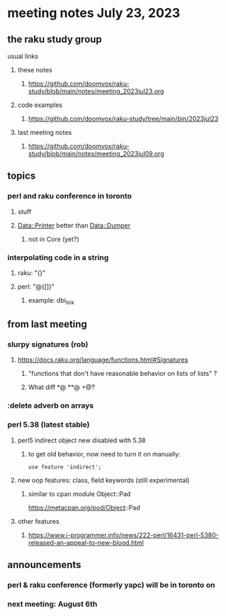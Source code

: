 * meeting notes July 23, 2023
** the raku study group
**** usual links
***** these notes
****** https://github.com/doomvox/raku-study/blob/main/notes/meeting_2023jul23.org

***** code examples
****** https://github.com/doomvox/raku-study/tree/main/bin/2023jul23

***** last meeting notes
****** https://github.com/doomvox/raku-study/blob/main/notes/meeting_2023jul09.org


** topics

*** perl and raku conference in toronto
**** stuff
**** Data::Printer better than Data::Dumper
***** not in Core (yet?)

*** interpolating code in a string
**** raku: "{}"
**** perl: "@{[]}"
***** example: dbi_link


** from last meeting

*** slurpy signatures (rob)
**** https://docs.raku.org/language/functions.html#Signatures
***** "functions that don't have reasonable behavior on lists of lists" ?
***** What diff *@ **@ +@?

*** :delete adverb on arrays

*** perl 5.38 (latest stable)
**** perl5 indirect object new disabled with 5.38
***** to get old behavior, now need to turn it on manually:

#+BEGIN_SRC cperl
use feature 'indirect';
#+END_SRC 

**** new oop features: class, field keywords (still experimental)
***** similar to cpan module Object::Pad
https://metacpan.org/pod/Object::Pad

**** other features
***** https://www.i-programmer.info/news/222-perl/16431-perl-5380-released-an-appeal-to-new-blood.html



** announcements 
*** perl & raku conference (formerly yapc) will be in toronto on 
*** next meeting: August 6th
